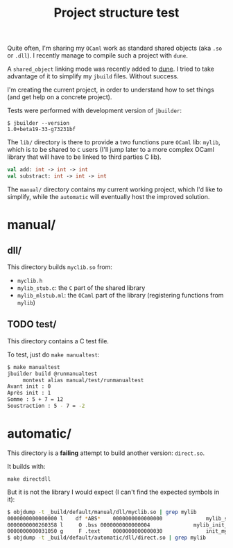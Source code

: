 #+TITLE: Project structure test

Quite often, I'm sharing my =OCaml= work as standard shared objects (aka =.so= or
=.dll=). I recently manage to compile such a project with =dune=.

A ~shared_object~ linking mode was recently added to [[https://github.com/ocaml/dune][dune]]. I tried to take
advantage of it to simplify my =jbuild= files. Without success.

I'm creating the current project, in order to understand how to set things (and
get help on a concrete project).

Tests were performed with development version of =jbuilder=:
: $ jbuilder --version
: 1.0+beta19-33-g73231bf

The =lib/= directory is there to provide a two functions pure =OCaml= lib:
=mylib=, which is to be shared to =C= users (I'll jump later to a more complex
OCaml library that will have to be linked to third parties C lib).

#+NAME: mylib.mli
#+BEGIN_SRC ocaml
val add: int -> int -> int
val substract: int -> int -> int
#+END_SRC

The =manual/= directory contains my current working project, which I'd like to
simplify, while the =automatic= will eventually host the improved solution.

* manual/

** dll/

   This directory builds =myclib.so= from:

   * =myclib.h=
   * =mylib_stub.c=: the =C= part of the shared library
   * =mylib_mlstub.ml=: the =OCaml= part of the library (registering functions
     from  =mylib=)

** TODO test/

   This directory contains a C test file.

   To test, just do ~make manualtest~:
   #+BEGIN_SRC bash
   $ make manualtest
   jbuilder build @runmanualtest
        montest alias manual/test/runmanualtest
   Avant init : 0
   Après init : 1
   Somme : 5 + 7 = 12
   Soustraction : 5 - 7 = -2
   #+END_SRC

* automatic/

  This directory is a *failing* attempt to build another version: ~direct.so~.

  It builds with:
  : make directdll

  But it is not the library I would expect (I can't find the expected symbols in
  it):

  #+BEGIN_SRC bash
  $ objdump -t _build/default/manual/dll/myclib.so | grep mylib
  0000000000000000 l    df *ABS*	0000000000000000              mylib_stub.c
  0000000000260358 l     O .bss	0000000000000004              mylib_init_done
  0000000000031050 g     F .text	0000000000000030              init_mylib
  $ objdump -t _build/default/automatic/dll/direct.so | grep mylib
  #+END_SRC
